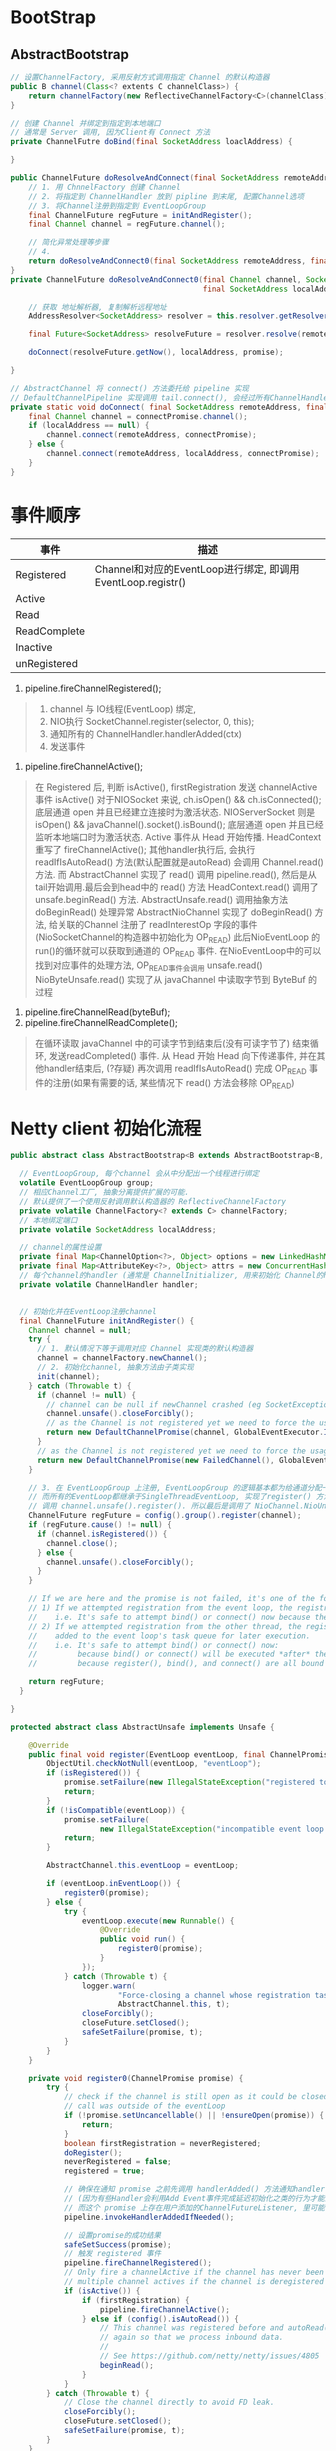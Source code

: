 #+author: wkunc
#+date:<2023-07-28 五> 

* BootStrap

** AbstractBootstrap

#+begin_src java
// 设置ChannelFactory, 采用反射方式调用指定 Channel 的默认构造器
public B channel(Class<? extents C channelClass>) {
    return channelFactory(new ReflectiveChannelFactory<C>(channelClass)
}

// 创建 Channel 并绑定到指定到本地端口
// 通常是 Server 调用, 因为Client有 Connect 方法
private ChannelFutre doBind(final SocketAddress loaclAddress) {

}
#+end_src


#+begin_src java
public ChannelFuture doResolveAndConnect(final SocketAddress remoteAddress, final SocketAddress localAddress) {
    // 1. 用 ChnnelFactory 创建 Channel
    // 2. 将指定到 ChannelHandler 放到 pipline 到末尾, 配置Channel选项 
    // 3. 将Channel注册到指定到 EventLoopGroup
    final ChannelFuture regFuture = initAndRegister();
    final Channel channel = regFuture.channel();

    // 简化异常处理等步骤
    // 4. 
    return doResolveAndConnect0(final SocketAddress remoteAddress, final SocketAddress localAddress);
}
private ChannelFuture doResolveAndConnect0(final Channel channel, SocketAddress remoteAddress,
                                           final SocketAddress localAddress, final ChannelPromise promise) {

    // 获取 地址解析器, 复制解析远程地址
    AddressResolver<SocketAddress> resolver = this.resolver.getResolver(eventLoop);

    final Future<SocketAddress> resolveFuture = resolver.resolve(remoteAddress);

    doConnect(resolveFuture.getNow(), localAddress, promise);

}

// AbstractChannel 将 connect() 方法委托给 pipeline 实现
// DefaultChannelPipeline 实现调用 tail.connect(), 会经过所有ChannelHandler 最后到达HeadContext. 调用 Unsafe.connect 方法
private static void doConnect( final SocketAddress remoteAddress, final SocketAddress localAddress, final ChannelPromise connectPromise) {
    final Channel channel = connectPromise.channel();
    if (localAddress == null) {
        channel.connect(remoteAddress, connectPromise);
    } else {
        channel.connect(remoteAddress, localAddress, connectPromise);
    }
}

#+end_src

* 事件顺序
| 事件         | 描述                                                         |
|--------------+--------------------------------------------------------------|
| Registered   | Channel和对应的EventLoop进行绑定, 即调用 EventLoop.registr() |
| Active       |                                                              |
| Read         |                                                              |
| ReadComplete |                                                              |
| Inactive     |                                                              |
| unRegistered |                                                              |


1. pipeline.fireChannelRegistered();

#+BEGIN_QUOTE
1. channel 与 IO线程(EventLoop) 绑定,
2. NIO执行 SocketChannel.register(selector, 0, this);
3. 通知所有的 ChannelHandler.handlerAdded(ctx)
4. 发送事件
#+END_QUOTE

2. pipeline.fireChannelActive();
#+BEGIN_QUOTE
在 Registered 后, 判断 isActive(), firstRegistration 发送 channelActive 事件
isActive() 对于NIOSocket 来说, ch.isOpen() && ch.isConnected(); 底层通道 open 并且已经建立连接时为激活状态.
NIOServerSocket 则是 isOpen() && javaChannel().socket().isBound(); 底层通道 open 并且已经监听本地端口时为激活状态.
Active 事件从 Head 开始传播. HeadContext 重写了 fireChannelActive(); 其他handler执行后, 会执行 readIfIsAutoRead() 方法(默认配置就是autoRead)
会调用 Channel.read() 方法. 而 AbstractChannel 实现了 read() 调用 pipeline.read(), 然后是从tail开始调用.最后会到head中的 read() 方法
HeadContext.read() 调用了 unsafe.beginRead() 方法. AbstractUnsafe.read() 调用抽象方法 doBeginRead() 处理异常
AbstractNioChannel 实现了 doBeginRead() 方法, 给关联的Channel 注册了 readInterestOp 字段的事件 (NioSocketChannel的构造器中初始化为 OP_READ)
此后NioEventLoop 的 run()的循环就可以获取到通道的 OP_READ 事件.
在NioEventLoop中的可以找到对应事件的处理方法, OP_READ事件会调用 unsafe.read()
NioByteUnsafe.read() 实现了从 javaChannel 中读取字节到 ByteBuf 的过程
#+END_QUOTE

4. pipeline.fireChannelRead(byteBuf);
5. pipeline.fireChannelReadComplete();


#+BEGIN_QUOTE
在循环读取 javaChannel 中的可读字节到结束后(没有可读字节了) 结束循环, 发送readCompleted() 事件. 从 Head 开始
Head 向下传递事件, 并在其他handler结束后,
(?存疑) 再次调用 readIfIsAutoRead() 完成 OP_READ 事件的注册(如果有需要的话, 某些情况下 read() 方法会移除 OP_READ)
#+END_QUOTE

* Netty client 初始化流程

#+begin_src java
public abstract class AbstractBootstrap<B extends AbstractBootstrap<B, C>, C extends Channel> implements Cloneable {

  // EventLoopGroup, 每个channel 会从中分配出一个线程进行绑定
  volatile EventLoopGroup group;
  // 相应Channel工厂, 抽象分离提供扩展的可能.
  // 默认提供了一个使用反射调用默认构造器的 ReflectiveChannelFactory
  private volatile ChannelFactory<? extends C> channelFactory;
  // 本地绑定端口
  private volatile SocketAddress localAddress;

  // channel的属性设置
  private final Map<ChannelOption<?>, Object> options = new LinkedHashMap<ChannelOption<?>, Object>();
  private final Map<AttributeKey<?>, Object> attrs = new ConcurrentHashMap<AttributeKey<?>, Object>();
  // 每个channel的handler (通常是 ChannelInitializer, 用来初始化 Channel的handler)
  private volatile ChannelHandler handler;


  // 初始化并在EventLoop注册channel
  final ChannelFuture initAndRegister() {
    Channel channel = null;
    try {
      // 1. 默认情况下等于调用对应 Channel 实现类的默认构造器
      channel = channelFactory.newChannel();
      // 2. 初始化channel, 抽象方法由子类实现
      init(channel);
    } catch (Throwable t) {
      if (channel != null) {
        // channel can be null if newChannel crashed (eg SocketException("too many open files"))
        channel.unsafe().closeForcibly();
        // as the Channel is not registered yet we need to force the usage of the GlobalEventExecutor
        return new DefaultChannelPromise(channel, GlobalEventExecutor.INSTANCE).setFailure(t);
      }
      // as the Channel is not registered yet we need to force the usage of the GlobalEventExecutor
      return new DefaultChannelPromise(new FailedChannel(), GlobalEventExecutor.INSTANCE).setFailure(t);
    }

    // 3. 在 EventLoopGroup 上注册, EventLoopGroup 的逻辑基本都为给通道分配一个 EventLoop 然后在调用其的register方法.
    // 而所有的EventLoop都继承于SingleThreadEventLoop, 实现了register() 方法.
    // 调用 channel.unsafe().register(). 所以最后是调用了 NioChannel.NioUnsafe.register()
    ChannelFuture regFuture = config().group().register(channel);
    if (regFuture.cause() != null) {
      if (channel.isRegistered()) {
        channel.close();
      } else {
        channel.unsafe().closeForcibly();
      }
    }

    // If we are here and the promise is not failed, it's one of the following cases:
    // 1) If we attempted registration from the event loop, the registration has been completed at this point.
    //    i.e. It's safe to attempt bind() or connect() now because the channel has been registered.
    // 2) If we attempted registration from the other thread, the registration request has been successfully
    //    added to the event loop's task queue for later execution.
    //    i.e. It's safe to attempt bind() or connect() now:
    //         because bind() or connect() will be executed *after* the scheduled registration task is executed
    //         because register(), bind(), and connect() are all bound to the same thread.

    return regFuture;
  }

}
#+end_src 

#+begin_src java
    protected abstract class AbstractUnsafe implements Unsafe {

        @Override
        public final void register(EventLoop eventLoop, final ChannelPromise promise) {
            ObjectUtil.checkNotNull(eventLoop, "eventLoop");
            if (isRegistered()) {
                promise.setFailure(new IllegalStateException("registered to an event loop already"));
                return;
            }
            if (!isCompatible(eventLoop)) {
                promise.setFailure(
                        new IllegalStateException("incompatible event loop type: " + eventLoop.getClass().getName()));
                return;
            }

            AbstractChannel.this.eventLoop = eventLoop;

            if (eventLoop.inEventLoop()) {
                register0(promise);
            } else {
                try {
                    eventLoop.execute(new Runnable() {
                        @Override
                        public void run() {
                            register0(promise);
                        }
                    });
                } catch (Throwable t) {
                    logger.warn(
                            "Force-closing a channel whose registration task was not accepted by an event loop: {}",
                            AbstractChannel.this, t);
                    closeForcibly();
                    closeFuture.setClosed();
                    safeSetFailure(promise, t);
                }
            }
        }

        private void register0(ChannelPromise promise) {
            try {
                // check if the channel is still open as it could be closed in the mean time when the register
                // call was outside of the eventLoop
                if (!promise.setUncancellable() || !ensureOpen(promise)) {
                    return;
                }
                boolean firstRegistration = neverRegistered;
                doRegister();
                neverRegistered = false;
                registered = true;

                // 确保在通知 promise 之前先调用 handlerAdded() 方法通知handler Add Event事件
                // (因为有些Handler会利用Add Event事件完成延迟初始化之类的行为才能正常工作)
                // 而这个 promise 上存在用户添加的ChannelFutureListener, 里可能有 fire event 动作. 需要保障所有handler都准备好了.
                pipeline.invokeHandlerAddedIfNeeded();

                // 设置promise的成功结果 
                safeSetSuccess(promise);
                // 触发 registered 事件
                pipeline.fireChannelRegistered();
                // Only fire a channelActive if the channel has never been registered. This prevents firing
                // multiple channel actives if the channel is deregistered and re-registered.
                if (isActive()) {
                    if (firstRegistration) {
                        pipeline.fireChannelActive();
                    } else if (config().isAutoRead()) {
                        // This channel was registered before and autoRead() is set. This means we need to begin read
                        // again so that we process inbound data.
                        //
                        // See https://github.com/netty/netty/issues/4805
                        beginRead();
                    }
                }
            } catch (Throwable t) {
                // Close the channel directly to avoid FD leak.
                closeForcibly();
                closeFuture.setClosed();
                safeSetFailure(promise, t);
            }
        }
    }
#+end_src 

** Connect 流程

#+begin_src java
public class Bootstrap extends AbstractBootstrap<Bootstrap, Channel> {

  private ChannelFuture doResolveAndConnect(final SocketAddress remoteAddress, final SocketAddress localAddress) {
    // 1. 创建并初始化一个 Channel, 调用AbstractBootstrap中定义的方法
    final ChannelFuture regFuture = initAndRegister();
    final Channel channel = regFuture.channel();

    // 2. 保证在 regFuture 之后执行 doResolveAndConnect0(); 进行connect
    if (regFuture.isDone()) {
      if (!regFuture.isSuccess()) {
        return regFuture;
      }
      return doResolveAndConnect0(channel, remoteAddress, localAddress, channel.newPromise());
    } else {
      // Registration future is almost always fulfilled already, but just in case it's not.
      final PendingRegistrationPromise promise = new PendingRegistrationPromise(channel);
      regFuture.addListener(new ChannelFutureListener() {
        @Override
        public void operationComplete(ChannelFuture future) throws Exception {
          // Directly obtain the cause and do a null check so we only need one volatile read in case of a
          // failure.
          Throwable cause = future.cause();
          if (cause != null) {
            // Registration on the EventLoop failed so fail the ChannelPromise directly to not cause an
            // IllegalStateException once we try to access the EventLoop of the Channel.
            promise.setFailure(cause);
          } else {
            // Registration was successful, so set the correct executor to use.
            // See https://github.com/netty/netty/issues/2586
            promise.registered();
            doResolveAndConnect0(channel, remoteAddress, localAddress, promise);
          }
        }
      });
      return promise;
    }
  }
}

#+end_src

